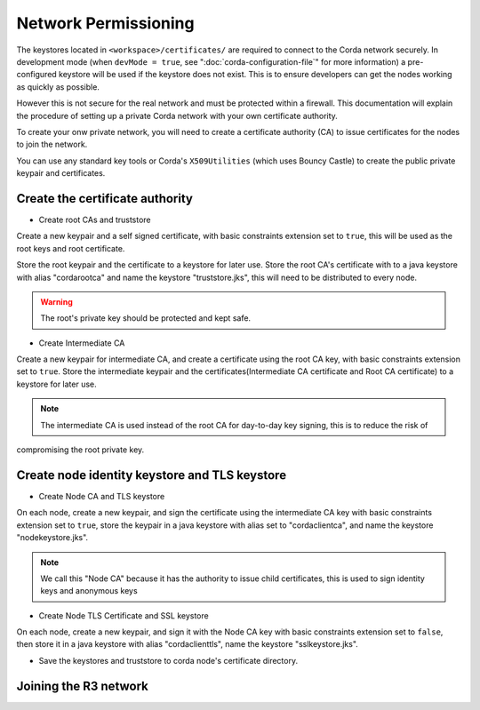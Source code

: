 Network Permissioning
=====================

The keystores located in ``<workspace>/certificates/`` are required to connect to the Corda network securely.
In development mode (when ``devMode = true``, see ":doc:`corda-configuration-file`" for more information) a pre-configured
keystore will be used if the keystore does not exist. This is to ensure developers can get the nodes working as quickly
as possible.

However this is not secure for the real network and must be protected within a firewall. This documentation will explain
the procedure of setting up a private Corda network with your own certificate authority.

To create your onw private network, you will need to create a certificate authority (CA) to issue certificates for the
nodes to join the network.

You can use any standard key tools or Corda's ``X509Utilities`` (which uses Bouncy Castle) to create the public private
keypair and certificates.

Create the certificate authority
--------------------------------

* Create root CAs and truststore
Create a new keypair and a self signed certificate, with basic constraints extension set to ``true``, this will be used as
the root keys and root certificate.

Store the root keypair and the certificate to a keystore for later use.
Store the root CA's certificate with to a java keystore with alias "cordarootca" and name the keystore "truststore.jks",
this will need to be distributed to every node.

.. warning:: The root's private key should be protected and kept safe.

* Create Intermediate CA
Create a new keypair for intermediate CA, and create a certificate using the root CA key, with basic constraints extension set to ``true``.
Store the intermediate keypair and the certificates(Intermediate CA certificate and Root CA certificate) to a keystore for later use.

.. note:: The intermediate CA is used instead of the root CA for day-to-day key signing, this is to reduce the risk of
compromising the root private key.

Create node identity keystore and TLS keystore
----------------------------------------------

* Create Node CA and TLS keystore
On each node, create a new keypair, and sign the certificate using the intermediate CA key with basic constraints extension
set to ``true``, store the keypair in a java keystore with alias set to "cordaclientca", and name the keystore "nodekeystore.jks".

.. note:: We call this "Node CA" because it has the authority to issue child certificates, this is used to sign identity keys and anonymous keys

* Create Node TLS Certificate and SSL keystore
On each node, create a new keypair, and sign it with the Node CA key with basic constraints extension set to ``false``,
then store it in a java keystore with alias "cordaclienttls", name the keystore "sslkeystore.jks".

* Save the keystores and truststore to corda node's certificate directory.


Joining the R3 network
----------------------